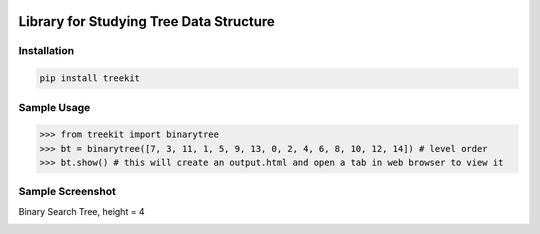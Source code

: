 .. -*- mode: rst -*-

|BuildTest|_ |PyPi|_ |License|_ |Downloads|_ |PythonVersion|_

.. |BuildTest| image:: https://travis-ci.com/daniel-yj-yang/treekit.svg?branch=main
.. _BuildTest: https://app.travis-ci.com/github/daniel-yj-yang/treekit

.. |PythonVersion| image:: https://img.shields.io/badge/python-3.8%20%7C%203.9-blue
.. _PythonVersion: https://img.shields.io/badge/python-3.8%20%7C%203.9-blue

.. |PyPi| image:: https://img.shields.io/pypi/v/treekit
.. _PyPi: https://pypi.python.org/pypi/treekit

.. |Downloads| image:: https://pepy.tech/badge/treekit
.. _Downloads: https://pepy.tech/project/treekit

.. |License| image:: https://img.shields.io/pypi/l/treekit
.. _License: https://pypi.python.org/pypi/treekit


========================================
Library for Studying Tree Data Structure
========================================

Installation
------------

.. code-block::

   pip install treekit


Sample Usage
------------

>>> from treekit import binarytree
>>> bt = binarytree([7, 3, 11, 1, 5, 9, 13, 0, 2, 4, 6, 8, 10, 12, 14]) # level order
>>> bt.show() # this will create an output.html and open a tab in web browser to view it


Sample Screenshot
-----------------
Binary Search Tree, height = 4

|image1|


.. |image1| image:: https://github.com/daniel-yj-yang/treekit/raw/main/treekit/examples/BST_height=4.png


